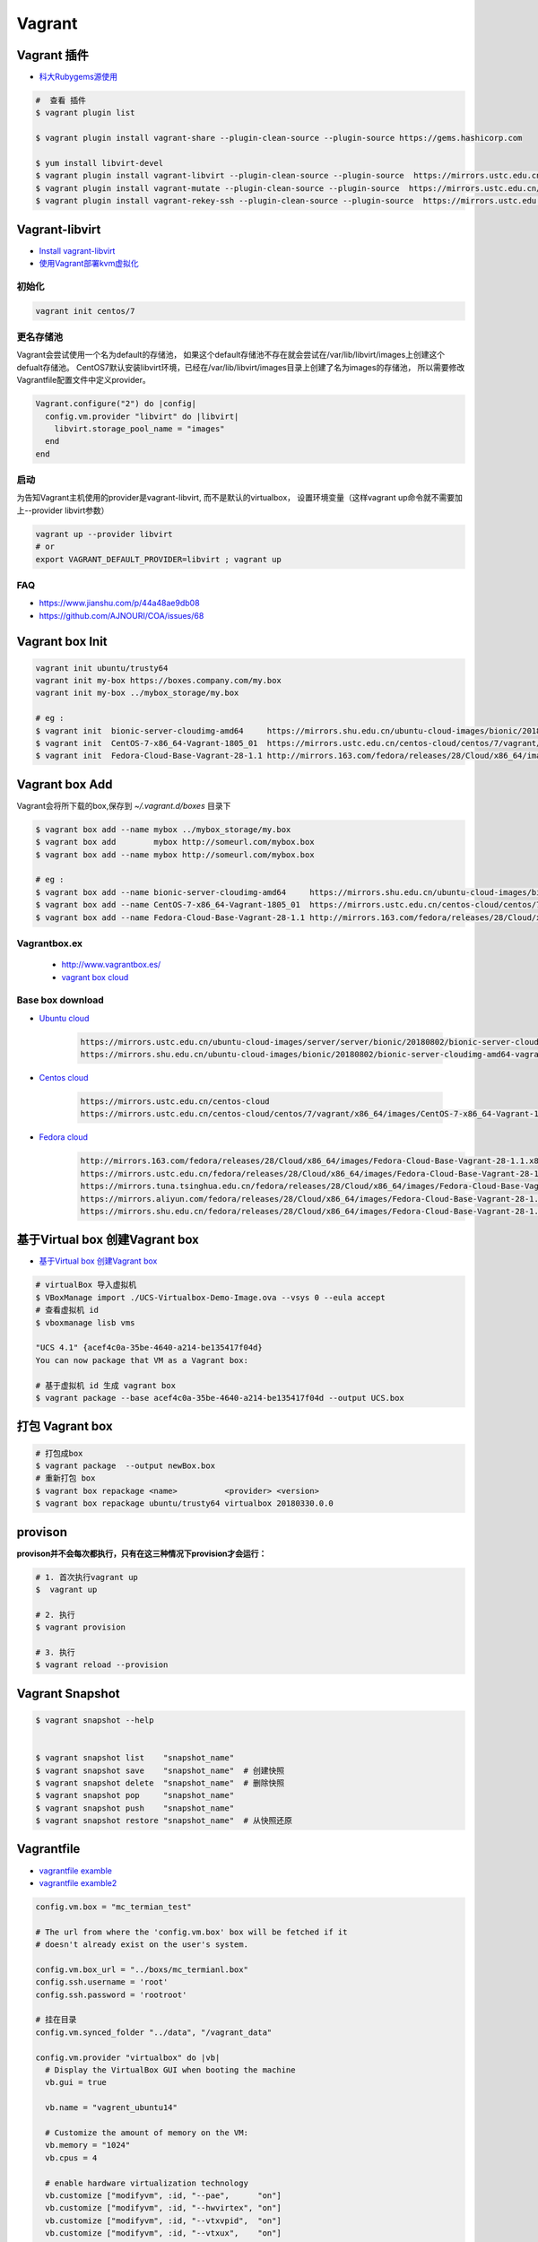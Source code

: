 ##############
Vagrant
##############

************************************
Vagrant 插件
************************************

* `科大Rubygems源使用 <http://mirrors.ustc.edu.cn/help/rubygems.html>`_

.. code-block:: sh

    #  查看 插件
    $ vagrant plugin list

    $ vagrant plugin install vagrant-share --plugin-clean-source --plugin-source https://gems.hashicorp.com

    $ yum install libvirt-devel 
    $ vagrant plugin install vagrant-libvirt --plugin-clean-source --plugin-source  https://mirrors.ustc.edu.cn/rubygems/
    $ vagrant plugin install vagrant-mutate --plugin-clean-source --plugin-source  https://mirrors.ustc.edu.cn/rubygems/
    $ vagrant plugin install vagrant-rekey-ssh --plugin-clean-source --plugin-source  https://mirrors.ustc.edu.cn/rubygems/

************************************
Vagrant-libvirt 
************************************

* `Install vagrant-libvirt <https://github.com/vagrant-libvirt/vagrant-libvirt/blob/master/README.md#installation>`_

* `使用Vagrant部署kvm虚拟化 <https://huataihuang.gitbooks.io/cloud-atlas/virtual/vagrant/vagrant_libvirt_kvm.html>`_

 
初始化
============
 
.. code-block:: sh

    vagrant init centos/7 

更名存储池
============
 
Vagrant会尝试使用一个名为default的存储池，
如果这个default存储池不存在就会尝试在/var/lib/libvirt/images上创建这个defualt存储池。
CentOS7默认安装libvirt环境，已经在/var/lib/libvirt/images目录上创建了名为images的存储池，
所以需要修改Vagrantfile配置文件中定义provider。

.. code:: 

    Vagrant.configure("2") do |config|
      config.vm.provider "libvirt" do |libvirt|
        libvirt.storage_pool_name = "images"
      end
    end

启动
==============

为告知Vagrant主机使用的provider是vagrant-libvirt, 而不是默认的virtualbox，
设置环境变量（这样vagrant up命令就不需要加上--provider libvirt参数）

.. code-block:: sh

    vagrant up --provider libvirt
    # or 
    export VAGRANT_DEFAULT_PROVIDER=libvirt ; vagrant up


FAQ
==============

* https://www.jianshu.com/p/44a48ae9db08
* https://github.com/AJNOURI/COA/issues/68

***********************
Vagrant box Init  
***********************

.. code-block:: sh

    vagrant init ubuntu/trusty64
    vagrant init my-box https://boxes.company.com/my.box
    vagrant init my-box ../mybox_storage/my.box

    # eg :
    $ vagrant init  bionic-server-cloudimg-amd64     https://mirrors.shu.edu.cn/ubuntu-cloud-images/bionic/20180802/bionic-server-cloudimg-amd64-vagrant.box
    $ vagrant init  CentOS-7-x86_64-Vagrant-1805_01  https://mirrors.ustc.edu.cn/centos-cloud/centos/7/vagrant/x86_64/images/CentOS-7-x86_64-Vagrant-1805_01.VirtualBox.box
    $ vagrant init  Fedora-Cloud-Base-Vagrant-28-1.1 http://mirrors.163.com/fedora/releases/28/Cloud/x86_64/images/Fedora-Cloud-Base-Vagrant-28-1.1.x86_64.vagrant-virtualbox.box

************************************
Vagrant box Add
************************************

Vagrant会将所下载的box,保存到 `~/.vagrant.d/boxes` 目录下

.. code-block:: sh

    $ vagrant box add --name mybox ../mybox_storage/my.box
    $ vagrant box add        mybox http://someurl.com/mybox.box
    $ vagrant box add --name mybox http://someurl.com/mybox.box
    
    # eg :
    $ vagrant box add --name bionic-server-cloudimg-amd64     https://mirrors.shu.edu.cn/ubuntu-cloud-images/bionic/20180802/bionic-server-cloudimg-amd64-vagrant.box
    $ vagrant box add --name CentOS-7-x86_64-Vagrant-1805_01  https://mirrors.ustc.edu.cn/centos-cloud/centos/7/vagrant/x86_64/images/CentOS-7-x86_64-Vagrant-1805_01.VirtualBox.box
    $ vagrant box add --name Fedora-Cloud-Base-Vagrant-28-1.1 http://mirrors.163.com/fedora/releases/28/Cloud/x86_64/images/Fedora-Cloud-Base-Vagrant-28-1.1.x86_64.vagrant-virtualbox.box


Vagrantbox.ex
=================

 * http://www.vagrantbox.es/

 * `vagrant box cloud <https://app.vagrantup.com/boxes/search>`_

Base box download
==================

* `Ubuntu cloud <https://cloud-images.ubuntu.com/>`_
    
    .. code::

        https://mirrors.ustc.edu.cn/ubuntu-cloud-images/server/server/bionic/20180802/bionic-server-cloudimg-amd64-vagrant.box
        https://mirrors.shu.edu.cn/ubuntu-cloud-images/bionic/20180802/bionic-server-cloudimg-amd64-vagrant.box

* `Centos cloud <https://cloud.centos.org/centos/7/vagrant/x86_64/images/>`_

    .. code:: 
    
        https://mirrors.ustc.edu.cn/centos-cloud
        https://mirrors.ustc.edu.cn/centos-cloud/centos/7/vagrant/x86_64/images/CentOS-7-x86_64-Vagrant-1805_01.VirtualBox.box

* `Fedora cloud <https://alt.fedoraproject.org/cloud/>`_
    .. code::

        http://mirrors.163.com/fedora/releases/28/Cloud/x86_64/images/Fedora-Cloud-Base-Vagrant-28-1.1.x86_64.vagrant-virtualbox.box
        https://mirrors.ustc.edu.cn/fedora/releases/28/Cloud/x86_64/images/Fedora-Cloud-Base-Vagrant-28-1.1.x86_64.vagrant-virtualbox.box
        https://mirrors.tuna.tsinghua.edu.cn/fedora/releases/28/Cloud/x86_64/images/Fedora-Cloud-Base-Vagrant-28-1.1.x86_64.vagrant-virtualbox.box
        https://mirrors.aliyun.com/fedora/releases/28/Cloud/x86_64/images/Fedora-Cloud-Base-Vagrant-28-1.1.x86_64.vagrant-virtualbox.box
        https://mirrors.shu.edu.cn/fedora/releases/28/Cloud/x86_64/images/Fedora-Cloud-Base-Vagrant-28-1.1.x86_64.vagrant-virtualbox.box


************************************
基于Virtual box 创建Vagrant box
************************************

* `基于Virtual box 创建Vagrant box <http://ebarnouflant.com/posts/7-convert-a-virtualbox-ova-vm-into-a-vagrant-box>`_

.. code-block:: sh

    # virtualBox 导入虚拟机
    $ VBoxManage import ./UCS-Virtualbox-Demo-Image.ova --vsys 0 --eula accept                                                                                                                                   
    # 查看虚拟机 id
    $ vboxmanage lisb vms

    "UCS 4.1" {acef4c0a-35be-4640-a214-be135417f04d}
    You can now package that VM as a Vagrant box:

    # 基于虚拟机 id 生成 vagrant box
    $ vagrant package --base acef4c0a-35be-4640-a214-be135417f04d --output UCS.box   


************************************
打包  Vagrant box
************************************

.. code-block:: sh
    
    # 打包成box
    $ vagrant package  --output newBox.box          
    # 重新打包 box
    $ vagrant box repackage <name>          <provider> <version>
    $ vagrant box repackage ubuntu/trusty64 virtualbox 20180330.0.0

************
provison
************

**provison并不会每次都执行，只有在这三种情况下provision才会运行：**

.. code-block:: sh

   # 1. 首次执行vagrant up
   $  vagrant up

   # 2. 执行
   $ vagrant provision

   # 3. 执行 
   $ vagrant reload --provision


************************
Vagrant Snapshot
************************


.. code-block:: sh

   $ vagrant snapshot --help

     
   $ vagrant snapshot list    "snapshot_name"
   $ vagrant snapshot save    "snapshot_name"  # 创建快照
   $ vagrant snapshot delete  "snapshot_name"  # 删除快照
   $ vagrant snapshot pop     "snapshot_name"
   $ vagrant snapshot push    "snapshot_name"
   $ vagrant snapshot restore "snapshot_name"  # 从快照还原

     

*************
Vagrantfile  
*************

* `vagrantfile examble  <https://github.com/hugsy/modern.ie-vagrant/blob/master/Vagrantfile>`_
* `vagrantfile examble2 <https://github.com/patrickdlee/vagrant-examples/blob/master/example6/Vagrantfile>`_

.. code:: 
    
    config.vm.box = "mc_termian_test"

    # The url from where the 'config.vm.box' box will be fetched if it
    # doesn't already exist on the user's system.

    config.vm.box_url = "../boxs/mc_termianl.box"
    config.ssh.username = 'root'
    config.ssh.password = 'rootroot'

    # 挂在目录
    config.vm.synced_folder "../data", "/vagrant_data"

    config.vm.provider "virtualbox" do |vb|
      # Display the VirtualBox GUI when booting the machine
      vb.gui = true

      vb.name = "vagrent_ubuntu14"

      # Customize the amount of memory on the VM:
      vb.memory = "1024"
      vb.cpus = 4

      # enable hardware virtualization technology
      vb.customize ["modifyvm", :id, "--pae",      "on"]
      vb.customize ["modifyvm", :id, "--hwvirtex", "on"]  
      vb.customize ["modifyvm", :id, "--vtxvpid",  "on"]
      vb.customize ["modifyvm", :id, "--vtxux",    "on"]

      ## Remote display (VRDP support)
      # vb.customize ["modifyvm", :id, "--vrde", "on"]
      # vb.customize ["modifyvm", :id, "--vrdeport", "3940"] # change here to a free port,fefault :3389

    end

    # 网络
    # config.vm.network "public_network", ip: "192.168.2.176" , bridge: "en0"

************
set proxy   
************

.. code-block:: sh

    # Install proxyconf:
    $ vagrant plugin install vagrant-proxyconf

.. code-block:: sh

    #Configure your Vagrantfile:
    config.proxy.http     = "http://yourproxy:8080"
    config.proxy.https    = "http://yourproxy:8080"
    config.proxy.no_proxy = "localhost,127.0.0.1"


********************
about mc_termianl   
********************

.. code-block:: sh

    # Install VirtualBox Guest Additions
    wget -O /etc/apt/sources.list  http://mirrors.163.com/.help/sources.list.trusty
    apt-get install -y gcc make perl
    apt-get clean
    mount /dev/cdrom /media/cdrom
    cd /media/cdrom
    ./VBoxLinuxAdditions.run 


*******
Docs   
*******

* `vagrant docs <https://www.vagrantup.com/docs/index.html>`_
* `gitbook vagrant  <https://ninghao.gitbooks.io/vagrant/content/>`_
* `Ansible中文权威指南 <http://www.ansible.com.cn/index.html>`_
    

**********
常见问题  
**********

* `vagrant 启动时报错failed to create the raw output file <https://my.oschina.net/chan17/blog/1785293>`_




参考
====

* `vagrant with guis and windows <https://www.phparch.com/2015/01/vagrant-with-guis-and-windows/>`_
* `Vagrant 入门 <https://www.cnblogs.com/davenkin/p/vagrant-virtualbox.html>`_

* http://blog.csdn.net/hel12he/article/details/51069269

----

* https://coderwall.com/p/ozhfva/run-graphical-programs-within-vagrantboxes


